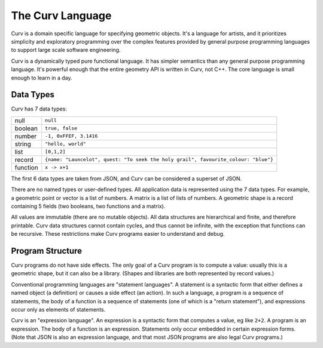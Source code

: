=================
The Curv Language
=================

Curv is a domain specific language for specifying geometric objects.
It's a language for artists, and it prioritizes simplicity and exploratory
programming over the complex features provided by general purpose programming languages
to support large scale software engineering.

Curv is a dynamically typed pure functional language.
It has simpler semantics than any general purpose programming language.
It's powerful enough that the entire geometry API is written in Curv, not C++.
The core language is small enough to learn in a day.

Data Types
==========
Curv has 7 data types:

==============     ============================================
null               ``null``                
boolean            ``true, false``
number             ``-1, 0xFFEF, 3.1416``
string             ``"hello, world"``
list               ``[0,1,2]``
record             ``{name: "Launcelot", quest: "To seek the holy grail", favourite_colour: "blue"}``
function           ``x -> x+1``
==============     ============================================

The first 6 data types are taken from JSON,
and Curv can be considered a superset of JSON.

There are no named types or user-defined types.
All application data is represented using the 7 data types.
For example, a geometric point or vector is a list of numbers.
A matrix is a list of lists of numbers. A geometric shape is a record
containing 5 fields (two booleans, two functions and a matrix).

All values are immutable (there are no mutable objects).
All data structures are hierarchical and finite, and therefore printable.
Curv data structures cannot contain cycles, and thus cannot be infinite,
with the exception that functions can be recursive.
These restrictions make Curv programs easier to understand and debug.

Program Structure
=================
Curv programs do not have side effects. The only goal of a Curv program is
to compute a value: usually this is a geometric shape, but it can also be a
library. (Shapes and libraries are both represented by record values.)

Conventional programming languages are "statement languages". A statement
is a syntactic form that either defines a named object (a definition)
or causes a side effect (an action). In such a language, a program is a sequence
of statements, the body of a function is a sequence of statements (one of which
is a "return statement"), and expressions occur only as elements of statements.

Curv is an "expression language". An expression is a syntactic form that
computes a value, eg like ``2+2``. A program is an expression. The body of a function
is an expression. Statements only occur embedded in certain expression forms.
(Note that JSON is also an expression language, and that most JSON programs are
also legal Curv programs.)

